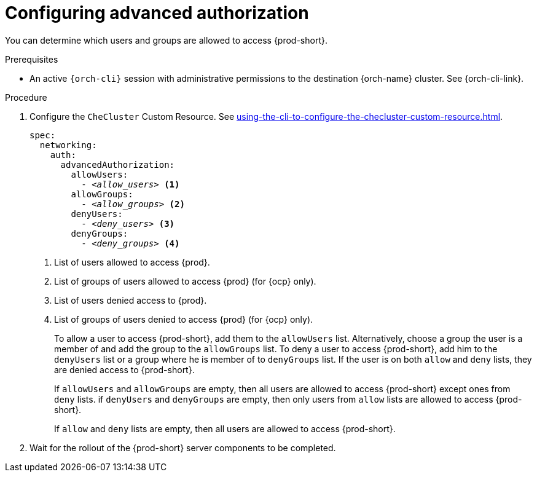 :_content-type: PROCEDURE
:description: Configuring advanced authorization
:keywords: authorization, user, group
:navtitle: Configuring advanced authorization
// :page-aliases:

[id="configuring-advanced-authorization"]
= Configuring advanced authorization

You can determine which users and groups are allowed to access {prod-short}.

.Prerequisites

* An active `{orch-cli}` session with administrative permissions to the destination {orch-name} cluster. See {orch-cli-link}.

.Procedure

. Configure the `CheCluster` Custom Resource. See xref:using-the-cli-to-configure-the-checluster-custom-resource.adoc[].
+
[source,yaml,subs="+quotes,+attributes"]
----
spec:
  networking:
    auth:
      advancedAuthorization:
        allowUsers:
          - __<allow_users>__ <1>
        allowGroups:
          - __<allow_groups>__ <2>
        denyUsers:
          - __<deny_users>__ <3>
        denyGroups:
          - __<deny_groups>__ <4>
----
<1> List of users allowed to access {prod}.
<2> List of groups of users allowed to access {prod} (for {ocp} only).
<3> List of users denied access to {prod}.
<4> List of groups of users denied to access {prod} (for {ocp} only).
+
To allow a user to access {prod-short}, add them to the `allowUsers` list. Alternatively, choose a group the user is a member of and add the group to the `allowGroups` list.
To deny a user to access {prod-short}, add him to the `denyUsers` list or a group where he is member of to `denyGroups` list.
If the user is on both `allow` and `deny` lists, they are denied access to {prod-short}.
+
If `allowUsers` and `allowGroups` are empty, then all users are allowed to access {prod-short} except ones from `deny` lists.
if `denyUsers` and `denyGroups` are empty, then only users from `allow` lists are allowed to access {prod-short}.
+
If `allow` and `deny` lists are empty, then all users are allowed to access {prod-short}.

. Wait for the rollout of the {prod-short} server components to be completed.
